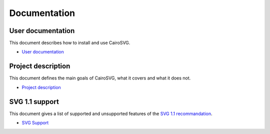 ===============
 Documentation
===============


User documentation
==================

This document describes how to install and use CairoSVG.

- `User documentation </user_documentation>`_


Project description
===================

This document defines the main goals of CairoSVG, what it covers and what it
does not.

- `Project description </project_description>`_


SVG 1.1 support
===============

This document gives a list of supported and unsupported features of the `SVG
1.1 recommandation <http://www.w3.org/TR/SVG11/>`_.

- `SVG Support </svg_support>`_
